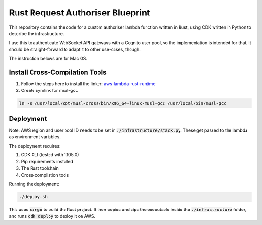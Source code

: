 Rust Request Authoriser Blueprint
=================================

This repository contains the code for a custom authoriser lambda function
written in Rust, using CDK written in Python to describe the infrastructure.

I use this to authenticate WebSocket API gateways with a Cognito user pool,
so the implementation is intended for that. It should be straight-forward
to adapt it to other use-cases, though.

The instruction belows are for Mac OS.

Install Cross-Compilation Tools
-------------------------------

#. Follow the steps here to install the linker: `aws-lambda-rust-runtime <https://github.com/awslabs/aws-lambda-rust-runtime#aws-cli>`_

#. Create symlink for musl-gcc

.. code::

   ln -s /usr/local/opt/musl-cross/bin/x86_64-linux-musl-gcc /usr/local/bin/musl-gcc
   
Deployment
----------

Note: AWS region and user pool ID needs to be set in :code:`./infrastructure/stack.py`. These get 
passed to the lambda as environment variables.

The deployment requires:

1. CDK CLI (tested with 1.105.0)
2. Pip requirements installed
3. The Rust toolchain
4. Cross-compilation tools

Running the deployment:

.. code::

   ./deploy.sh

This uses :code:`cargo` to build the Rust project.
It then copies and zips the executable inside the :code:`./infrastructure` folder,
and runs :code:`cdk deploy` to deploy it on AWS.
